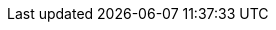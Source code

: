 :Author: musacam
:Email: {AuthorEmail}
:Date: 27/07/2020
:Revision: version#
:License: Public Domain
